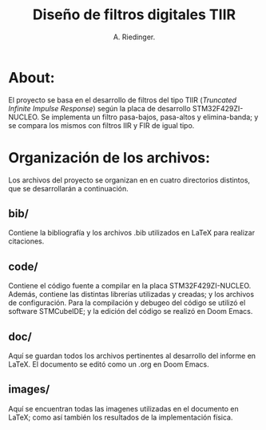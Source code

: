 #+TITLE: Diseño de filtros digitales TIIR
#+AUTHOR: A. Riedinger.
#+EMAIL: ariedinger4@duck.com

* About:

El proyecto se basa en el desarrollo de filtros del tipo TIIR (/Truncated Infinite Impulse Response/) según la placa de desarrollo STM32F429ZI-NUCLEO. Se implementa un filtro pasa-bajos, pasa-altos y elimina-banda; y se compara los mismos con filtros IIR y FIR de igual tipo.

* Organización de los archivos:

Los archivos del proyecto se organizan en en cuatro directorios distintos, que se desarrollarán a continuación.

** bib/

Contiene la bibliografía y los archivos .bib utilizados en LaTeX para realizar citaciones.

** code/

Contiene el código fuente a compilar en la placa STM32F429ZI-NUCLEO. Además, contiene las distintas librerías utilizadas y creadas; y los archivos de configuración. Para la compilación y debugeo del código se utilizó el software STMCubeIDE; y la edición del código se realizó en Doom Emacs.

** doc/

Aquí se guardan todos los archivos pertinentes al desarrollo del informe en LaTeX. El documento se editó como un .org en Doom Emacs.

** images/

Aquí se encuentran todas las imagenes utilizadas en el documento en LaTeX; como así también los resultados de la implementación física.
